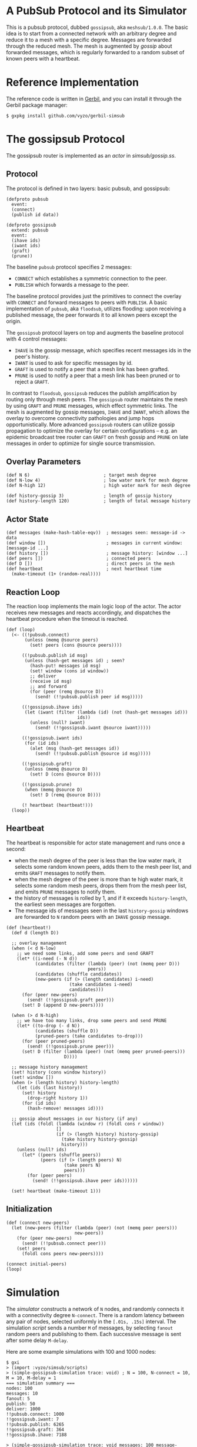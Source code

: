 * A PubSub Protocol and its Simulator

This is a pubsub protocol, dubbed ~gossipsub~, aka ~meshsub/1.0.0~.
The basic idea is to start from a connected network with an arbitrary
degree and reduce it to a mesh with a specific degree. Messages are
forwarded through the reduced mesh. The mesh is augmented by /gossip/
about forwarded messages, which is regularly forwarded to a random subset
of known peers with a heartbeat.

* Reference Implementation

The reference code is written in [[https://github.com/vyzo/gerbil][Gerbil]], and you can install it through the
Gerbil package manager:

#+BEGIN_EXAMPLE
$ gxpkg install github.com/vyzo/gerbil-simsub
#+END_EXAMPLE

* The gossipsub Protocol

The gossipsub router is implemented as an /actor/ in [[simsub/gossip.ss]].

** Protocol
The protocol is defined in two layers: basic pubsub, and gossipsub:

#+BEGIN_SRC gerbil
(defproto pubsub
  event:
  (connect)
  (publish id data))

(defproto gossipsub
  extend: pubsub
  event:
  (ihave ids)
  (iwant ids)
  (graft)
  (prune))
#+END_SRC

The baseline ~pubsub~ protocol specifies 2 messages:
- ~CONNECT~ which establishes a symmetric connection to the peer.
- ~PUBLISH~ which forwards a message to the peer.

The baseline protocol provides just the primitives to connect the
overlay with ~CONNECT~ and forward messages to peers with ~PUBLISH~.
A basic implementation of ~pubsub~, aka ~floodsub~, utilizes flooding:
upon receiving a published message, the peer forwards it to all known
peers except the origin.

The ~gossipsub~ protocol layers on top and augments the baseline protocol with 4
 control messages:
- ~IHAVE~ is the gossip message, which specifies recent messages ids in the peer's
  history.
- ~IWANT~ is used to ask for specific messages by id.
- ~GRAFT~ is used to notify a peer that a mesh link has been grafted.
- ~PRUNE~ is used to notify a peer that a mesh link has been pruned or to reject
  a ~GRAFT~.

In contrast to ~floodsub~, ~gossipsub~ reduces the publish
amplification by routing only through mesh peers. The ~gossipsub~
router maintains the mesh by using ~GRAFT~ and ~PRUNE~ messages, which
effect symmetric links. The mesh is augmented by gossip messages,
~IHAVE~ and ~IWANT~, which allows the overlay to overcome connectivity
pathologies and jump hops opportunistically. More advanced ~gossipsub~
routers can utilize gossip propagation to optimize the overlay for
certain configurations -- e.g. an epidemic broadcast tree router can
~GRAFT~ on fresh gossip and ~PRUNE~ on late messages in order to
optimize for single source transmission.

** Overlay Parameters

#+BEGIN_SRC gerbil
(def N 6)                            ; target mesh degree
(def N-low 4)                        ; low water mark for mesh degree
(def N-high 12)                      ; high water mark for mesh degree

(def history-gossip 3)               ; length of gossip history
(def history-length 120)             ; length of total message history
#+END_SRC

** Actor State

#+BEGIN_SRC gerbil
  (def messages (make-hash-table-eqv))  ; messages seen: message-id -> data
  (def window [])                       ; messages in current window: [message-id ...]
  (def history [])                      ; message history: [window ...]
  (def peers [])                        ; connected peers
  (def D [])                            ; direct peers in the mesh
  (def heartbeat                        ; next heartbeat time
    (make-timeout (1+ (random-real))))
#+END_SRC

** Reaction Loop

The reaction loop implements the main logic loop of the actor. The actor
receives new messages and reacts accordingly, and dispatches the
heartbeat procedure when the timeout is reached.

#+BEGIN_SRC gerbil
  (def (loop)
    (<- ((!pubsub.connect)
         (unless (memq @source peers)
           (set! peers (cons @source peers))))

        ((!pubsub.publish id msg)
         (unless (hash-get messages id) ; seen?
           (hash-put! messages id msg)
           (set! window (cons id window))
           ;; deliver
           (receive id msg)
           ;; and forward
           (for (peer (remq @source D))
             (send! (!!pubsub.publish peer id msg)))))

        ((!gossipsub.ihave ids)
         (let (iwant (filter (lambda (id) (not (hash-get messages id)))
                             ids))
           (unless (null? iwant)
             (send! (!!gossipsub.iwant @source iwant)))))

        ((!gossipsub.iwant ids)
         (for (id ids)
           (alet (msg (hash-get messages id))
             (send! (!!pubsub.publish @source id msg)))))

        ((!gossipsub.graft)
         (unless (memq @source D)
           (set! D (cons @source D))))

        ((!gossipsub.prune)
         (when (memq @source D)
           (set! D (remq @source D))))

        (! heartbeat (heartbeat!)))
    (loop))
#+END_SRC

** Heartbeat

The heartbeat is responsible for actor state management and runs once a second:
- when the mesh degree of the peer is less than the low water mark,
  it selects some random known peers, adds them to the mesh
  peer list, and emits ~GRAFT~ messages to notify them.
- when the mesh degree of the peer is more than te high water mark,
  it selects some random mesh peers, drops them from the mesh
  peer list, and emits ~PRUNE~ messages to notify them.
- the history of messages is rolled by 1, and if it exceeds
  ~history-length~, the earliest seen messages are forgotten.
- The message ids of messages seen in the last ~history-gossip~ windows
  are forwarded to ~N~ random peers with an ~IHAVE~ gossip message.

#+BEGIN_SRC gerbil
  (def (heartbeat!)
    (def d (length D))

    ;; overlay management
    (when (< d N-low)
      ;; we need some links, add some peers and send GRAFT
      (let* ((i-need (- N d))
             (candidates (filter (lambda (peer) (not (memq peer D)))
                                 peers))
             (candidates (shuffle candidates))
             (new-peers (if (> (length candidates) i-need)
                          (take candidates i-need)
                          candidates)))
        (for (peer new-peers)
          (send! (!!gossipsub.graft peer)))
        (set! D (append D new-peers))))

    (when (> d N-high)
      ;; we have too many links, drop some peers and send PRUNE
      (let* ((to-drop (- d N))
             (candidates (shuffle D))
             (pruned-peers (take candidates to-drop)))
        (for (peer pruned-peers)
          (send! (!!gossipsub.prune peer)))
        (set! D (filter (lambda (peer) (not (memq peer pruned-peers)))
                        D))))

    ;; message history management
    (set! history (cons window history))
    (set! window [])
    (when (> (length history) history-length)
      (let (ids (last history))
        (set! history
          (drop-right history 1))
        (for (id ids)
          (hash-remove! messages id))))

    ;; gossip about messages in our history (if any)
    (let (ids (foldl (lambda (window r) (foldl cons r window))
                     []
                     (if (> (length history) history-gossip)
                       (take history history-gossip)
                       history)))
      (unless (null? ids)
        (let* ((peers (shuffle peers))
               (peers (if (> (length peers) N)
                        (take peers N)
                        peers)))
          (for (peer peers)
            (send! (!!gossipsub.ihave peer ids))))))

    (set! heartbeat (make-timeout 1)))
#+END_SRC

** Initialization

#+BEGIN_SRC gerbil
  (def (connect new-peers)
    (let (new-peers (filter (lambda (peer) (not (memq peer peers)))
                            new-peers))
      (for (peer new-peers)
        (send! (!!pubsub.connect peer)))
      (set! peers
        (foldl cons peers new-peers))))

  (connect initial-peers)
  (loop)
#+END_SRC


* Simulation

The [[simsub/simulator.ss][simulator]] constructs a network of ~N~ nodes, and randomly connects
it with a connectivity degree ~N-connect~.
There is a random latency between any pair of nodes, selected uniformly
in the ~[.01s, .15s]~ interval.
The simulation [[simsub/scripts.ss][script]] sends a number ~M~ of messages, by selecting ~fanout~ random
peers and publishing to them. Each successive message is sent after some delay
~M-delay~.

Here are some example simulations with 100 and 1000 nodes:

#+BEGIN_EXAMPLE
$ gxi
> (import :vyzo/simsub/scripts)
> (simple-gossipsub-simulation trace: void) ; N = 100, N-connect = 10, M = 10, M-delay = 1
=== simulation summary ===
nodes: 100
messages: 10
fanout: 5
publish: 50
deliver: 1000
!!pubsub.connect: 1000
!!gossipsub.iwant: 7
!!pubsub.publish: 6265
!!gossipsub.graft: 364
!!gossipsub.ihave: 7188

> (simple-gossipsub-simulation trace: void messages: 100 message-delay: .1)
=== simulation summary ===
nodes: 100
messages: 100
fanout: 5
publish: 500
deliver: 10000
!!pubsub.connect: 1000
!!gossipsub.iwant: 130
!!pubsub.publish: 63905
!!gossipsub.graft: 375
!!gossipsub.ihave: 7722

> (simple-gossipsub-simulation trace: void messages: 1000 message-delay: .01)
=== simulation summary ===
nodes: 100
messages: 1000
fanout: 5
publish: 5000
deliver: 100000
!!pubsub.connect: 1000
!!gossipsub.iwant: 1396
!!pubsub.publish: 623728
!!gossipsub.graft: 363
!!gossipsub.ihave: 14124

> (simple-gossipsub-simulation trace: void nodes: 1000)
=== simulation summary ===
nodes: 1000
messages: 10
fanout: 5
publish: 50
deliver: 10000
!!gossipsub.prune: 14
!!gossipsub.iwant: 133
!!pubsub.publish: 62750
!!pubsub.connect: 10000
!!gossipsub.graft: 3687
!!gossipsub.ihave: 71970

> (simple-gossipsub-simulation trace: void nodes: 1000 messages: 100 message-delay: .5)
=== simulation summary ===
nodes: 1000
messages: 100
fanout: 5
publish: 500
deliver: 100000
!!gossipsub.prune: 42
!!gossipsub.iwant: 1245
!!pubsub.publish: 620007
!!pubsub.connect: 10000
!!gossipsub.graft: 3688
!!gossipsub.ihave: 316380

> (simple-gossipsub-simulation trace: void nodes: 1000 messages: 100 message-delay: .1)
=== simulation summary ===
nodes: 1000
messages: 100
fanout: 5
publish: 500
deliver: 100000
!!gossipsub.prune: 35
!!gossipsub.iwant: 22123
!!pubsub.publish: 644174
!!pubsub.connect: 10000
!!gossipsub.graft: 3659
!!gossipsub.ihave: 134478

#+END_EXAMPLE

Note that as you run bigger simulations, you'll need a faster computer or
the simulator will lag. This can still be useful, as it analyzes the behaviour
of the protocol in extreme lag conditions, where messages can take seconds to
propagate some links.

If you want to see a trace of the developing simulation,
then omit the ~trace: void~ argument to the simulation invocation.
The default ~trace:~ will be ~displayln~, which will print out the simulation
in the current output port.

The simulator also accepts a transcript procedure, which can save the simulation
trace to a file when it ends. For example, the following transcript function will
save the trace to ~/tmp/simsub.out~:

#+BEGIN_EXAMPLE
(def (transcript trace)
  (let (trace (reverse trace))
    (call-with-output-file "/tmp/simsub.out"
      (lambda (port)
        (parameterize ((current-output-port port))
          (for-each displayln trace))))))

> (simple-gossipsub-simulation trace: void transcript: transcript)
...
#+END_EXAMPLE

* License

MIT; © 2018 vyzo
